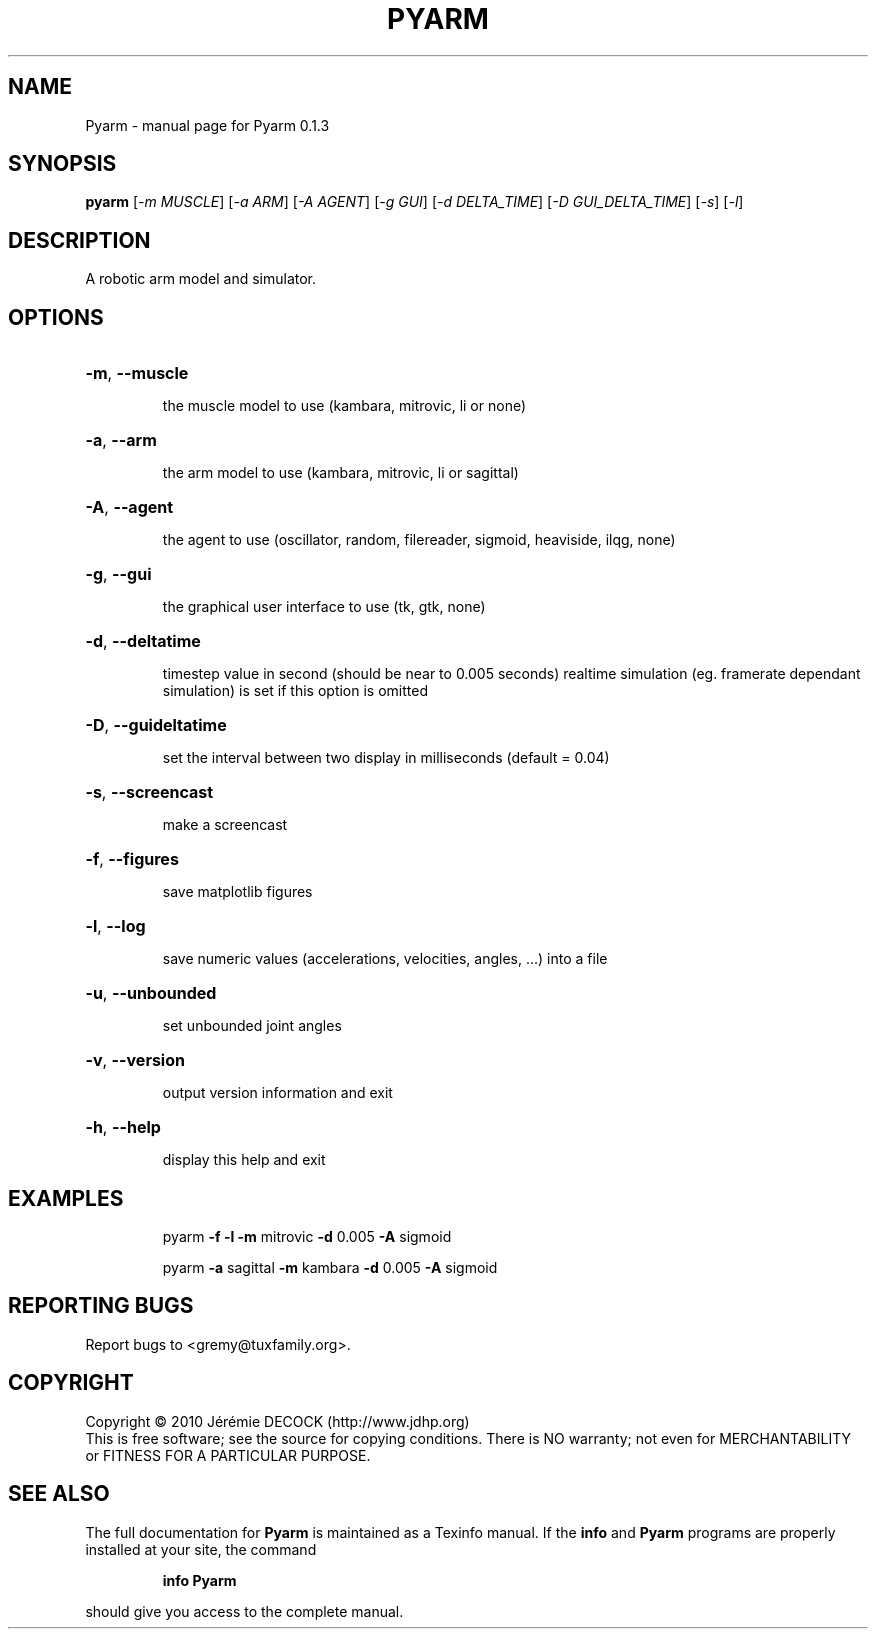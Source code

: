 .\" DO NOT MODIFY THIS FILE!  It was generated by help2man 1.36.
.TH PYARM "1" "February 2011" "Pyarm 0.1.3" "User Commands"
.SH NAME
Pyarm \- manual page for Pyarm 0.1.3
.SH SYNOPSIS
.B pyarm
[\fI-m MUSCLE\fR] [\fI-a ARM\fR] [\fI-A AGENT\fR] [\fI-g GUI\fR] [\fI-d DELTA_TIME\fR] [\fI-D GUI_DELTA_TIME\fR] [\fI-s\fR] [\fI-l\fR]
.SH DESCRIPTION
A robotic arm model and simulator.
.SH OPTIONS
.HP
\fB\-m\fR, \fB\-\-muscle\fR
.IP
the muscle model to use (kambara, mitrovic, li or none)
.HP
\fB\-a\fR, \fB\-\-arm\fR
.IP
the arm model to use (kambara, mitrovic, li or sagittal)
.HP
\fB\-A\fR, \fB\-\-agent\fR
.IP
the agent to use (oscillator, random, filereader, sigmoid, heaviside,
ilqg, none)
.HP
\fB\-g\fR, \fB\-\-gui\fR
.IP
the graphical user interface to use (tk, gtk, none)
.HP
\fB\-d\fR, \fB\-\-deltatime\fR
.IP
timestep value in second (should be near to 0.005 seconds)
realtime simulation (eg. framerate dependant simulation) is set if this
option is omitted
.HP
\fB\-D\fR, \fB\-\-guideltatime\fR
.IP
set the interval between two display in milliseconds (default = 0.04)
.HP
\fB\-s\fR, \fB\-\-screencast\fR
.IP
make a screencast
.HP
\fB\-f\fR, \fB\-\-figures\fR
.IP
save matplotlib figures
.HP
\fB\-l\fR, \fB\-\-log\fR
.IP
save numeric values (accelerations, velocities, angles, ...) into a
file
.HP
\fB\-u\fR, \fB\-\-unbounded\fR
.IP
set unbounded joint angles
.HP
\fB\-v\fR, \fB\-\-version\fR
.IP
output version information and exit
.HP
\fB\-h\fR, \fB\-\-help\fR
.IP
display this help and exit
.SH EXAMPLES
.IP
pyarm \fB\-f\fR \fB\-l\fR \fB\-m\fR mitrovic \fB\-d\fR 0.005 \fB\-A\fR sigmoid
.IP
pyarm \fB\-a\fR sagittal \fB\-m\fR kambara \fB\-d\fR 0.005 \fB\-A\fR sigmoid
.SH "REPORTING BUGS"
Report bugs to <gremy@tuxfamily.org>.
.SH COPYRIGHT
Copyright \(co 2010 Jérémie DECOCK (http://www.jdhp.org)
.br
This is free software; see the source for copying conditions. There is NO warranty; not even for MERCHANTABILITY or FITNESS FOR A PARTICULAR PURPOSE.
.SH "SEE ALSO"
The full documentation for
.B Pyarm
is maintained as a Texinfo manual.  If the
.B info
and
.B Pyarm
programs are properly installed at your site, the command
.IP
.B info Pyarm
.PP
should give you access to the complete manual.
